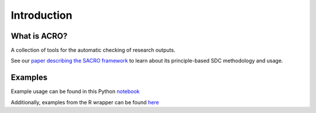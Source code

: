 Introduction
============

What is ACRO?
-------------

A collection of tools for the automatic checking of research outputs.

See our `paper describing the SACRO framework <https://arxiv.org/abs/2212.02935>`__ to learn about its principle-based SDC methodology and usage.

Examples
--------

Example usage can be found in this Python `notebook <https://github.com/AI-SDC/ACRO/blob/main/notebooks/test.ipynb>`__

Additionally, examples from the R wrapper can be found `here <_static/test.nb.html>`__
